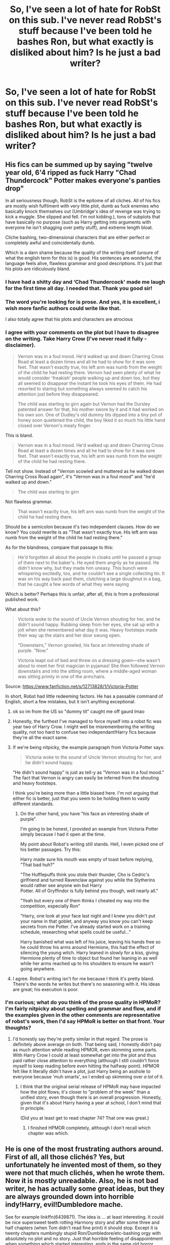 #+TITLE: So, I've seen a lot of hate for RobSt on this sub. I've never read RobSt's stuff because I've been told he bashes Ron, but what exactly is disliked about him? Is he just a bad writer?

* So, I've seen a lot of hate for RobSt on this sub. I've never read RobSt's stuff because I've been told he bashes Ron, but what exactly is disliked about him? Is he just a bad writer?
:PROPERTIES:
:Author: thepotatobitchh
:Score: 29
:DateUnix: 1593111348.0
:DateShort: 2020-Jun-25
:FlairText: Discussion
:END:

** His fics can be summed up by saying "twelve year old, 6'4 ripped as fuck Harry "Chad Thundercock" Potter makes everyone's panties drop"

In all seriousness though, RobSt is the epitome of all cliches. All of his fics are mostly wish fulfilment with very little plot, dumb as fuck enemies who basically knock themselves out (Umbridge's idea of revenge was trying to kick a muggle. She slipped and fell. I'm not kidding.), tons of subplots that have basically no purpose (such as Harry getting into arguments with everyone he isn't shagging over petty stuff), and extreme length bloat.

Cliche bashing, two-dimensional characters that are either perfect or completely awful and coincidentally dumb.

Which is a darn shame because the quality of the writing itself (unsure of what the english term for this is) is good. His sentences are wonderful, the language feels alive, flawless grammar and good descriptions. It's just that his plots are ridiculously bland.
:PROPERTIES:
:Author: Myreque_BTW
:Score: 104
:DateUnix: 1593111858.0
:DateShort: 2020-Jun-25
:END:

*** I have had a shitty day and ‘Chad Thundercock' made me laugh for the first time all day. I needed that. Thank you good sir!
:PROPERTIES:
:Author: Youspoonybard1
:Score: 28
:DateUnix: 1593136120.0
:DateShort: 2020-Jun-26
:END:


*** The word you're looking for is prose. And yes, it is excellent, i wish more fanfic authors could write like that.

I also totally agree that his plots and characters are atrocious
:PROPERTIES:
:Author: thisdude4_LU
:Score: 38
:DateUnix: 1593120086.0
:DateShort: 2020-Jun-26
:END:


*** I agree with your comments on the plot but I have to disagree on the writing. Take Harry Crow (I've never read it fully - disclaimer).

#+begin_quote
  Vernon was in a foul mood. He'd walked up and down Charring Cross Road at least a dozen times and all he had to show for it was sore feet. That wasn't exactly true, his left arm was numb from the weight of the child he had resting there. Vernon had seen plenty of what he would consider 'freakish' people walking up and down too, but they all seemed to disappear the instant he took his eyes of them. He had resorted to staring but something always seemed to catch his attention just before they disappeared.

  The child was starting to girn again but Vernon had the Dursley patented answer for that, his mother swore by it and it had worked on his own son. One of Dudley's old dummy tits dipped into a tiny pot of honey soon quietened the child, the boy liked it so much his little hand closed over Vernon's meaty finger.
#+end_quote

This is bland.

#+begin_quote
  Vernon was in a foul mood. He'd walked up and down Charring Cross Road at least a dozen times and all he had to show for it was sore feet. That wasn't exactly true, his left arm was numb from the weight of the child he had resting there.
#+end_quote

Tell not show. Instead of "Vernon scowled and muttered as he walked down Charring Cross Road again", it's "Vernon was in a foul mood" and "he'd walked up and down."

#+begin_quote
  The child was starting to girn
#+end_quote

Not flawless grammar.

#+begin_quote
  That wasn't exactly true, his left arm was numb from the weight of the child he had resting there.
#+end_quote

Should be a semicolon because it's two independent clauses. How do we know? You could rewrite is as "That wasn't exactly true. His left arm was numb from the weight of the child he had resting there."

As for the blandness, compare that passage to this:

#+begin_quote
  He'd forgotten all about the people in cloaks until he passed a group of them next to the baker's. He eyed them angrily as he passed. He didn't know why, but they made him uneasy. This bunch were whispering excitedly, too, and he couldn't see a single collecting tin. It was on his way back past them, clutching a large doughnut in a bag, that he caught a few words of what they were saying
#+end_quote

Which is better? Perhaps this is unfair, after all, this is from a professional published work.

What about this?

#+begin_quote
  Victoria woke to the sound of Uncle Vernon shouting for her, and he didn't sound happy. Rubbing sleep from her eyes, she sat up with a jolt when she remembered what day it was. Heavy footsteps made their way up the stairs and her door swung open.

  "Downstairs," Vernon growled, his face an interesting shade of purple. "Now."

  Victoria leapt out of bed and threw on a dressing gown---she wasn't about to meet her first magician in pyjamas! She then followed Vernon downstairs and into the sitting room, where a middle-aged woman was sitting primly in one of the armchairs.
#+end_quote

Source: [[https://www.fanfiction.net/s/12713828/1/Victoria-Potter]]

In short, Robst had little redeeming factors. He has a passable command of English, short a few mistakes, but it isn't anything exceptional.
:PROPERTIES:
:Author: Impossible-Poetry
:Score: 10
:DateUnix: 1593121838.0
:DateShort: 2020-Jun-26
:END:

**** ok so im from the US so "dummy tit" caught me off gaurd lmao
:PROPERTIES:
:Author: LilyPotter123
:Score: 7
:DateUnix: 1593137617.0
:DateShort: 2020-Jun-26
:END:


**** Honestly, the furthest I've managed to force myself into a robst fic was year two of Harry Crow. I might well be misremembering the writing quality, not too hard to confuse two independant!Harry fics because they're all the exact same.
:PROPERTIES:
:Author: Myreque_BTW
:Score: 5
:DateUnix: 1593124823.0
:DateShort: 2020-Jun-26
:END:


**** If we're being nitpicky, the example paragraph from Victoria Potter says:

#+begin_quote
  Victoria woke to the sound of Uncle Vernon shouting for her, and he didn't sound happy.
#+end_quote

“He didn't sound happy” is just as tell-y as “Vernon was in a foul mood.” The fact that Vernon is angry can easily be inferred from the shouting and heavy footsteps.

I think you're being more than a little biased here. I'm not arguing that either fic is better, just that you seem to be holding them to vastly different standards.
:PROPERTIES:
:Author: -ariose-
:Score: 15
:DateUnix: 1593142086.0
:DateShort: 2020-Jun-26
:END:

***** On the other hand, you have "his face an interesting shade of purple".

I'm going to be honest, I provided an example from Victoria Potter simply because I had it open at the time.

My point about Robst's writing still stands. Hell, I even picked one of his better passages. Try this:

Harry made sure his mouth was empty of toast before replying, "That bad huh?"

"The Hufflepuffs think you stole their thunder, Cho is Cedric's girlfriend and turned Ravenclaw against you while the Slytherins would rather see anyone win but Harry\\
Potter. All of Gryffindor is fully behind you though, well nearly all."

"Yeah but every one of them thinks I cheated my way into the competition, especially Ron"

"Harry, one look at your face last night and I knew you didn't put your name in that goblet, and anyway you know you can't keep secrets from me Potter. I've already started work on a training schedule, researching what spells could be useful..."

Harry banished what was left of his juice, leaving his hands free so he could throw his arms around Hermione, this had the effect of silencing the young witch. Harry leaned in slowly for a kiss, giving Hermione plenty of time to object but found her leaning in as well while her arms reached up to his shoulders to ensure he wasn't going anywhere.
:PROPERTIES:
:Author: Impossible-Poetry
:Score: 1
:DateUnix: 1593144699.0
:DateShort: 2020-Jun-26
:END:


**** I agree. Robst's writing isn't for me because I think it's pretty bland. There's the words he writes but there's no seasoning with it. His ideas are great; his execution is poor.
:PROPERTIES:
:Author: emong757
:Score: 5
:DateUnix: 1593129336.0
:DateShort: 2020-Jun-26
:END:


*** I'm curious; what do you think of the prose quality in HPMoR? I'm fairly nitpicky about spelling and grammar and flow, and if the examples given in the other comments are representative of robst's work, then I'd say HPMoR is better on that front. Your thoughts?
:PROPERTIES:
:Author: thrawnca
:Score: 1
:DateUnix: 1593217809.0
:DateShort: 2020-Jun-27
:END:

**** I'd honestly say they're pretty similar in that regard. The prose is definitely above average on both. That being said, I honestly didn't pay as much attention while reading HPMOR, even skimming some parts. With Harry Crow I could at least somewhat get into the plot and thus paid rather close attention to everything (although I still couldn't force myself to keep reading before even hitting the halfway point). HPMOR felt like it literally didn't have a plot, just Harry being an asshole to everyone because 'muh smarts', so I ended up skimming over /a lot/ of it.
:PROPERTIES:
:Author: Myreque_BTW
:Score: 3
:DateUnix: 1593218873.0
:DateShort: 2020-Jun-27
:END:

***** I think that the original serial release of HPMoR may have impacted how the plot flows; it's closer to "problem of the week" than a unified story, even though there is an overall progression. Honestly, given that it's about Harry having a year at school, I don't mind that in principle.

(Did you at least get to read chapter 74? That one was great.)
:PROPERTIES:
:Author: thrawnca
:Score: 1
:DateUnix: 1593219406.0
:DateShort: 2020-Jun-27
:END:

****** I finished HPMOR completely, although I don't recall which chapter was which.
:PROPERTIES:
:Author: Myreque_BTW
:Score: 1
:DateUnix: 1593219490.0
:DateShort: 2020-Jun-27
:END:


** He is one of the most frustrating authors around. First of all, all those clichés? Yes, but unfortunately he invented most of them, so they were not that much clichés, when he wrote them. Now it is mostly unreadable. Also, he is not bad writer, he has actually some great ideas, but they are always grounded down into horrible indy!Harry, evil!Dumbledore mache.

See for example linkffn(6439871). The idea is ... at least interesting. It could be nice supersweet teeth rotting Harmony story and after some three and half chapters (when Tom didn't read fine print) it should stop. Except it is twenty chapters numbingly stupid Ron/Dumbledore/etc-bashing orgy with absolutely no plot and no story. Just that horrible feeling of disappointment when something which started interesting, ends in the same old horror.
:PROPERTIES:
:Author: ceplma
:Score: 36
:DateUnix: 1593115455.0
:DateShort: 2020-Jun-26
:END:

*** This ficnis my guilty pleasure. I hate the Ron bashing but it's interesting at least.

Tho the ‘my group of friends are so powerful and amazing and perfect' is just awful.
:PROPERTIES:
:Author: Lozzif
:Score: 6
:DateUnix: 1593136514.0
:DateShort: 2020-Jun-26
:END:


*** [[https://www.fanfiction.net/s/6439871/1/][*/A Different Halloween/*]] by [[https://www.fanfiction.net/u/1451358/RobSt][/RobSt/]]

#+begin_quote
  Could a chance meeting change history? What would a different Halloween in 1981 mean for wizarding Britain?
#+end_quote

^{/Site/:} ^{fanfiction.net} ^{*|*} ^{/Category/:} ^{Harry} ^{Potter} ^{*|*} ^{/Rated/:} ^{Fiction} ^{T} ^{*|*} ^{/Chapters/:} ^{20} ^{*|*} ^{/Words/:} ^{124,549} ^{*|*} ^{/Reviews/:} ^{4,553} ^{*|*} ^{/Favs/:} ^{10,167} ^{*|*} ^{/Follows/:} ^{5,262} ^{*|*} ^{/Updated/:} ^{5/26/2012} ^{*|*} ^{/Published/:} ^{10/31/2010} ^{*|*} ^{/Status/:} ^{Complete} ^{*|*} ^{/id/:} ^{6439871} ^{*|*} ^{/Language/:} ^{English} ^{*|*} ^{/Characters/:} ^{<Harry} ^{P.,} ^{Hermione} ^{G.>} ^{*|*} ^{/Download/:} ^{[[http://www.ff2ebook.com/old/ffn-bot/index.php?id=6439871&source=ff&filetype=epub][EPUB]]} ^{or} ^{[[http://www.ff2ebook.com/old/ffn-bot/index.php?id=6439871&source=ff&filetype=mobi][MOBI]]}

--------------

*FanfictionBot*^{2.0.0-beta} | [[https://github.com/tusing/reddit-ffn-bot/wiki/Usage][Usage]]
:PROPERTIES:
:Author: FanfictionBot
:Score: 3
:DateUnix: 1593115476.0
:DateShort: 2020-Jun-26
:END:


** I personally don't mind the cliches, the overused tropes, whatever. I quite enjoy most of them, actually. But But Robst's writing just kinda rubs me the wrong way.

The pacing of his stories are way too slow, for one thing. He stretches what could be written - and written well - in two sentences into multiple paragraphs sometimes.

But the part that I don't like the most, and this might just be me being fucking delusional, is that his writing has this subtle undertone of smug superiority, I think? Like, I have no idea how to explain it, and I might just be projecting, but it annoyes me a lot.
:PROPERTIES:
:Author: Cally6
:Score: 8
:DateUnix: 1593131898.0
:DateShort: 2020-Jun-26
:END:

*** Nah I totally get you.

To me it's like within his writing he is telling me how good he is. Kinda boasting with his words and slow pacing.

It's why I dislike him so much, I've honestly tried so many times when I first started reading. Same with HPMOR but I could never get into them when I first started.
:PROPERTIES:
:Author: CinnamonGhoulRL
:Score: 5
:DateUnix: 1593139088.0
:DateShort: 2020-Jun-26
:END:

**** I can understand feeling that about HPMoR (haven't read far enough in a robst work to really say, but I can see what you're talking about). Something to bear in mind, though, is that the author doesn't always agree with the protagonist. Harry James Potter-Evans-Verres does give off that vibe of smug superiority at times, definitely, but if you step back and look at the story as a whole, you find that it keeps coming back to bite him. He pranks Neville on the platform, and it drives a wedge between them (not an insurmountable one, but an unnecessary one). He defies Professor Snape, and has a very painful lesson about picking your battles. He thinks he's going to overturn all those traditional hidebound assumptions about how spellcasting works, plans out a whole string of experiments, and then discovers at the first step that he was wrong and those previous experts may have been on to something. He dismisses Ron as being too unintelligent to matter, and then Ron is key to his humiliating defeat. And, of course, he considers Professor Quirrell to be one of the few people smart enough to be worth talking to, the smartest he knows, and then eventually finds out he's Voldemort.
:PROPERTIES:
:Author: thrawnca
:Score: 3
:DateUnix: 1593214536.0
:DateShort: 2020-Jun-27
:END:


** IMO, it's generally pretty well-written fics, and usually a really interesting starting point. The problems are that it's generally a very cliched indie!Harry and the plots can drag on longer than feels neccesary (i.e. Harry Crow). It's also super quickly developing Harmony romance, to the extent that some find it jarring. There is almost ubiquitous Ron and Dumbledore bashing common to indie!Harry fics.

That said, they're a good writer, and has good ideas. Harry Crow is the 4th most-liked complete fic on FFN. This sub tends towards the contrarian in a lot of ways, and you should definitely still give Robst a try before deciding he is or isn't for you, just like HPMOR.
:PROPERTIES:
:Author: kdbvols
:Score: 17
:DateUnix: 1593112015.0
:DateShort: 2020-Jun-25
:END:

*** I gave Harry Crow a go, because it seemed like an intriguing concept. I tried. I really tried! I laughed my head off when the Sorting Hat simultaneously declared him a Ravenclaw and Hogwarts Champion, whilst bestowing upon him a sash with "CHAMPION" on it and the Sword of Gryffindor. It was downhill from there as eleven year-old Harry Crow verbally eviscerated Dumbledore in front of everyone in a way you only can in a power fantasy. I had to close the tab when Hermione was considering her undying love and devotion to the Mr Darcy-like (but also unlike!) Harry Crow. On the very first night at Hogwarts.

I really tried...
:PROPERTIES:
:Author: Shadow_Guide
:Score: 18
:DateUnix: 1593120374.0
:DateShort: 2020-Jun-26
:END:

**** Ugh, I had just about scoured that from my memory. It's a hundred-chapter story; the child hero should not be Lord Victorious by chapter 3!
:PROPERTIES:
:Author: Xujhan
:Score: 3
:DateUnix: 1593175468.0
:DateShort: 2020-Jun-26
:END:


**** u/Nyanmaru_San:
#+begin_quote
  when Hermione was considering her undying love and devotion to the Mr Darcy-like (but also unlike!) Harry Crow
#+end_quote

This is a thing. People that young, seeing someone matching their ideal that they have been seeing and fantasizing about for years? Puppy love happens. It just burns whenever you see it smacking you in the face like that. Once I rationalized that, it didn't hurt as much.
:PROPERTIES:
:Author: Nyanmaru_San
:Score: 2
:DateUnix: 1593244957.0
:DateShort: 2020-Jun-27
:END:


*** Seconding this, Robstfic is where good ideas go to die.

Consider /You are My Density/. Harry is convicted by the Wizengamot and obliviated of his magic. He is then returned to the Dursleys, who are brainwashed into treating him like a loving family. Five years later, he is living as a Muggle. Meanwhile, slowly but surely, Voldemort conquers the wizarding Britain. As as his regime consolidates its power, Hermione, one of the last surviving members of the resistance, collects Harry and undertakes a desperate gamble to send them both back in time, in the hope that perhaps this time through, things will be better.

As far as time-travel premises go, it's a pretty original one, and it promises to pair a trigger-happy veteran Hermione with a Muggle-educated Harry, both in 11-year-old bodies, and trying to figure out what went wrong the last time and how to fix it. Unfortunately, the premise had the misfortune to have been written by Robst. Therefore...

- Harry is HINO. Rather than try to extrapolate a Muggle personality and hobbies for him, the author (as is his habit) makes him a generic gentleman and a bookworm.

- Hermione has no real personality; nor does she appear to have any thoughts but about Harry. She's all about Harry and love and Harry and running away and Harry. She spent her whole OotP year being rescued by Dobby from Draco's rape attempts, then went to Beauxbatons and had been hiding in France ever since.

- They are instantly lovey-dovey.

  - They have sex (before going back in time), and they are, naturally, both virgins. Of course, as virgins, they end up fumbling a lot, right? Of course not! Their perfect love is just so perfectly perfect.

- The author appears to go out of his way to avoid and avert conflict and eliminate any tension.

  - Harry is being hunted by Voldemort once again and does not know it (or anything about magic). Hermione, now a magicyborg like Moody and no less paranoid, picks him up to take him back in time, tracking him down at the same time as a party of Snatchers, and a running magical battle ensues, with our protagonists managing to lose the Snatchers for just long enough to perform the time-travel ritual?

    Of course not! She gets at him by sitting at a bar for half an hour before his buddies convince him to hit on her, then takes him back to a hotel where she gives him the rundown. There is no tension, no urgency, no paranoia, no "Come with me if you want to live." [1]

  - Once they go back in time, Snape uses Legilimency on Harry, discovering their time-travel, right?

    Of course not! Conveniently, that's precisely when Harry touches his wand (again) for the first time, and a burst of accidental magic knocks Snape back. (Because, as Hermione constantly reminds us, Harry is Very Powerful.)

  - Apparently, the scarcrux is gone.

- By the way, Harry isn't just a gentleman and a bookworm. He's also a badass bookworm: he can box, and we are treated to a lovingly described scene of a 19-year-old Harry (albeit in an 11-year-old body) beating up 11-year-old Draco for using the word "mudblood" (I think).

[1] Seriously, he wrote a setup like that, and didn't use the "Come with me if you want to live" line. What's wrong with this guy?!
:PROPERTIES:
:Author: turbinicarpus
:Score: 7
:DateUnix: 1593175441.0
:DateShort: 2020-Jun-26
:END:


** he's been writing the same cliche bullshit for forever now and hasn't improved as an author at all
:PROPERTIES:
:Author: Lord_Anarchy
:Score: 6
:DateUnix: 1593137503.0
:DateShort: 2020-Jun-26
:END:


** My personal problem with him is how quick his relationships go. Like Hermione and Harry meet and suddenly feel inexplicably drawn together, get married at like 12, and then have to have a baby at 14 in order to defeat Voldemort. On top of that, everyone is largely okay with it. I've read all his fics and it's largely thanks to him I got into this at all, but seriously dude?
:PROPERTIES:
:Score: 5
:DateUnix: 1593150490.0
:DateShort: 2020-Jun-26
:END:


** In my experience, you've read one, you've read them all.

I read Harry Crow, enjoyed bits of it, disagreed with others, and I never want to read a similar story again.
:PROPERTIES:
:Author: FavChanger
:Score: 4
:DateUnix: 1593128887.0
:DateShort: 2020-Jun-26
:END:


** Devil's Advocate Time!

The biggest thing I tended to enjoy in his fics was that most or all of them had elements (admittedly often minor or peripheral elements) that I'd never seen before and in many cases haven't seen since despite them making good sense.

Aside from that, I enjoyed the fact that (outside of his sillier stuff) rarely does anybody pick up the Idiot Ball or act OOC to serve the plot - they act according to (his depiction of) their character. When villains/antagonists do something stupid, particularly in Harry Crow, it's generally due to hubris/arrogance and/or blind anger. The example somebody else brought up was described as:

#+begin_quote
  "Umbridge's idea of revenge was trying to kick a muggle. She slipped and fell. I'm not kidding."
#+end_quote

In the story, it was at a Ministry ball. She saw a Muggle that embodied much of what she envied (pretty, influential) and jealousy added to bigotry and her general anger at the direction the country was taking (more rights and equality for non-Purebloods) and her general attitude of "I'm untouchable". She'd intended to just subtly trip the woman, but let herself get carried away in her anger and kicked hard at her ankles, only for the woman's dance partner (Harry) to spot the kick and lift her over it, so with her target suddenly vanishing Umbridge's overswing caused her to fall over. There's a clear path from cause to effect, drawn in line with the character's personality.

I'll also say that a couple of times in Harry Crow, it pulled me in enough to legitimately get my heart pounding from the tension, and that's not something I've experienced often from written works.
:PROPERTIES:
:Author: WhosThisGeek
:Score: 4
:DateUnix: 1593198649.0
:DateShort: 2020-Jun-26
:END:


** In my mind they are the equivalent of watching a dumb christmas romance movie or maybe something of the fast and furios franchise. Is it good? Not really. Do I enjoy it when I need a distraction? Yes. Although if you like ron the only one that is not awful to him is dont look back in anger. Sorry dont know how to link
:PROPERTIES:
:Score: 3
:DateUnix: 1593140001.0
:DateShort: 2020-Jun-26
:END:


** People will tell you he is a bad writer because cliches, I don't think that's true, I don't believe that cliches are inherently bad but rather badly implemented (still waiting for a quality Evil!Dumbledore fic though) the thing about Robst is that he is seemingly incapable of writing a character with any depth at all, the antagonist are both simple-minded and extremely inept, and his MC is always perfect to the point of blandness, hell even the few "character flaws" he has are seemingly forced there to make him more endearing and have for the most part no real effect to the overall plot
:PROPERTIES:
:Author: renextronex
:Score: 3
:DateUnix: 1593143262.0
:DateShort: 2020-Jun-26
:END:


** Robert is a person. And whether or not you think he's a good writer, it should be said that he's spent maybe thousands of hours writing for this fandom, and without him, there would probably be fewer writers and less fanfiction for us to enjoy (I'm in no doubt that he's inspired a ton of new writers to try their hand at writing fanfic).

So go ahead and dislike his work all you want. But try to respect him for sharing his work with a vast audience, and helping to shape the fandom in many ways.
:PROPERTIES:
:Author: drmdub
:Score: 9
:DateUnix: 1593138895.0
:DateShort: 2020-Jun-26
:END:

*** He put his stories out there for everyone to consume and has received a lot of praise...criticism as well. I haven't read all the comments but from what I've seen for the most part people are critiquing his stories and not disrespecting him as a person.

Fair play to him...a lot of people swear by his work and heap on the praise. But others disagree...they are allowed to express that dissatisfaction and the unfortunate influence his style has had on the fandom.
:PROPERTIES:
:Author: PetrificusSomewhatus
:Score: 2
:DateUnix: 1593186348.0
:DateShort: 2020-Jun-26
:END:

**** The other person who replied to my comment called him a hack. So I think my comment stands. LOL
:PROPERTIES:
:Author: drmdub
:Score: 3
:DateUnix: 1593190787.0
:DateShort: 2020-Jun-26
:END:

***** Yeah, that is rude. :)
:PROPERTIES:
:Author: PetrificusSomewhatus
:Score: 1
:DateUnix: 1593190879.0
:DateShort: 2020-Jun-26
:END:


*** We shouldn't respect hacks. Popularity is irrelevant.
:PROPERTIES:
:Author: Notus_Oren
:Score: -5
:DateUnix: 1593141247.0
:DateShort: 2020-Jun-26
:END:


** To be clear, he is not just a bad writer. If he was, he would be largely ignored.

He writes a large amount of structurally sound, readable prose which, in the world of fanfic, is not a given.

His fics, however, are about as troperific as you can imagine. And not in a over the top, good way.
:PROPERTIES:
:Author: StarDolph
:Score: 4
:DateUnix: 1593146339.0
:DateShort: 2020-Jun-26
:END:


** [deleted]
:PROPERTIES:
:Score: 2
:DateUnix: 1593157813.0
:DateShort: 2020-Jun-26
:END:

*** Wait, what does robst have to do with Methods of Rationality?
:PROPERTIES:
:Author: thrawnca
:Score: 2
:DateUnix: 1593202600.0
:DateShort: 2020-Jun-27
:END:


** IMO Harry Crow was a brilliant original idea with a decent plot through the first maybe 100k words. After that it just dragged on. His writing is good although nowhere near professional standard but then no one expects that. You're my density was ok too but again a bit of a cliche. Yeah there are a lot of cliches but if you are new to hp fanfic they are decent starting fics to get to grips with like 70% of fics. I didnt mind his fics 3 years ago but now I prefer quality of quantity.
:PROPERTIES:
:Author: dog2879
:Score: 2
:DateUnix: 1593184822.0
:DateShort: 2020-Jun-26
:END:


** he's one of my favorite authors, so I don't know what people think is wrong with his writing.
:PROPERTIES:
:Author: patriot_man69420
:Score: 6
:DateUnix: 1593138055.0
:DateShort: 2020-Jun-26
:END:


** Rest in peace, robst.
:PROPERTIES:
:Author: blandge
:Score: 0
:DateUnix: 1593111571.0
:DateShort: 2020-Jun-25
:END:

*** ...wait. What?
:PROPERTIES:
:Author: BeardInTheDark
:Score: 8
:DateUnix: 1593114591.0
:DateShort: 2020-Jun-26
:END:


*** You confusing Robst with Bobmin356?
:PROPERTIES:
:Author: Wirenfeldt
:Score: 4
:DateUnix: 1593145995.0
:DateShort: 2020-Jun-26
:END:


*** [deleted]
:PROPERTIES:
:Score: 4
:DateUnix: 1593120322.0
:DateShort: 2020-Jun-26
:END:

**** As of May 15th, the last update date on his FFN profile, he was alive.
:PROPERTIES:
:Author: ConsiderableHat
:Score: 10
:DateUnix: 1593122366.0
:DateShort: 2020-Jun-26
:END:


*** Ngl had us in the first half
:PROPERTIES:
:Author: CinnamonGhoulRL
:Score: 2
:DateUnix: 1593139114.0
:DateShort: 2020-Jun-26
:END:
